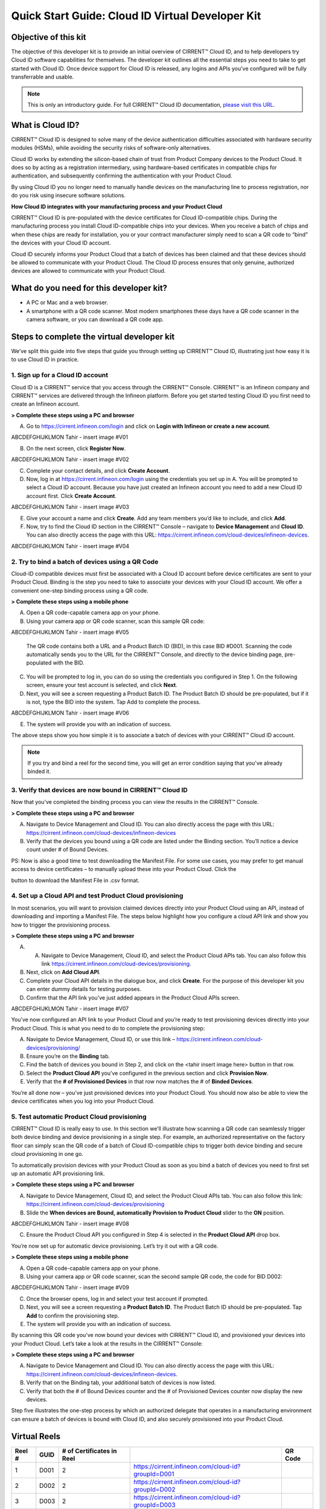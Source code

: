 Quick Start Guide: Cloud ID Virtual Developer Kit
==================================================

Objective of this kit
**********************

The objective of this developer kit is to provide an initial overview of CIRRENT™ Cloud ID, and to help developers try Cloud ID software capabilities for themselves. The developer kit outlines all the essential steps you need to take to get started with Cloud ID. Once device support for Cloud ID is released, any logins and APIs you’ve configured will be fully transferrable and usable.


.. note:: This is only an introductory guide. For full CIRRENT™ Cloud ID documentation, `please visit this URL <https://swdocs.cypress.com/html/cirrent-support-documentation/en/latest/>`_.

What is Cloud ID?
******************

CIRRENT™ Cloud ID is designed to solve many of the device authentication difficulties associated with hardware security modules (HSMs), while avoiding the security risks of software-only alternatives.

Cloud ID works by extending the silicon-based chain of trust from Product Company devices to the Product Cloud. It does so by acting as a registration intermediary, using hardware-based certificates in compatible chips for authentication, and subsequently confirming the authentication with your Product Cloud.

By using Cloud ID you no longer need to manually handle devices on the manufacturing line to process registration, nor do you risk using insecure software solutions.

**How Cloud ID integrates with your manufacturing process and your Product Cloud**

CIRRENT™ Cloud ID is pre-populated with the device certificates for Cloud ID-compatible chips. During the manufacturing process you install Cloud ID-compatible chips into your devices. When you receive a batch of chips and when these chips are ready for installation, you or your contract manufacturer simply need to scan a QR code to “bind” the devices with your Cloud ID account. 

Cloud ID securely informs your Product Cloud that a batch of devices has been claimed and that these devices should be allowed to communicate with your Product Cloud. The Cloud ID process ensures that only genuine, authorized devices are allowed to communicate with your Product Cloud.

What do you need for this developer kit?  
*****************************************

* A PC or Mac and a web browser.
* A smartphone with a QR code scanner.  Most modern smartphones these days have a QR code scanner in the camera software, or you can download a QR code app.

Steps to complete the virtual developer kit
*********************************************

We’ve split this guide into five steps that guide you through setting up CIRRENT™ Cloud ID, illustrating just how easy it is to use Cloud ID in practice.

1. Sign up for a Cloud ID account
^^^^^^^^^^^^^^^^^^^^^^^^^^^^^^^^^^

Cloud ID is a CIRRENT™ service that you access through the CIRRENT™ Console. CIRRENT™ is an Infineon company and CIRRENT™ services are delivered through the Infineon platform. Before you get started testing Cloud ID you first need to create an Infineon account.

**> Complete these steps using a PC and browser**

A.  Go to https://cirrent.infineon.com/login and click on **Login with Infineon or create a new account**.

ABCDEFGHIJKLMON Tahir - insert image #V01

B.  On the next screen, click **Register Now**.

ABCDEFGHIJKLMON Tahir - insert image #V02

C.  Complete your contact details, and click **Create Account**.

D.  Now, log in at https://cirrent.infineon.com/login using the credentials you set up in A. You will be prompted to select a Cloud ID account. Because you have just created an Infineon account you need to add a new Cloud ID account first. Click **Create Account**.

ABCDEFGHIJKLMON Tahir - insert image #V03

E.  Give your account a name and click **Create**. Add any team members you’d like to include, and click **Add**.

F.  Now, try to find the Cloud ID section in the CIRRENT™ Console – navigate to **Device Management** and **Cloud ID**. You can also directly access the page with this URL: https://cirrent.infineon.com/cloud-devices/infineon-devices.

ABCDEFGHIJKLMON Tahir - insert image #V04

2. Try to bind a batch of devices using a QR Code
^^^^^^^^^^^^^^^^^^^^^^^^^^^^^^^^^^^^^^^^^^^^^^^^^^

Cloud-ID compatible devices must first be associated with a Cloud ID account before device certificates are sent to your Product Cloud. Binding is the step you need to take to associate your devices with your Cloud ID account. We offer a convenient one-step binding process using a QR code.

**> Complete these steps using a mobile phone**


A.	Open a QR code-capable camera app on your phone.

B.  Using your camera app or QR code scanner, scan this sample QR code: 

ABCDEFGHIJKLMON Tahir - insert image #V05

    The QR code contains both a URL and a Product Batch ID (BID), in this case BID #D001. Scanning the code automatically sends you to the URL for the CIRRENT™ Console, and directly to the device binding page, pre-populated with the BID.

C.  You will be prompted to log in, you can do so using the credentials you configured in Step 1.  On the following screen, ensure your test account is selected, and click **Next**.   

D.  Next, you will see a screen requesting a Product Batch ID. The Product Batch ID should be pre-populated, but if it is not, type the BID into the system. Tap Add to complete the process.

ABCDEFGHIJKLMON Tahir - insert image #V06

E.  The system will provide you with an indication of success. 

The above steps show you how simple it is to associate a batch of devices with your CIRRENT™ Cloud ID account.

.. note:: If you try and bind a reel for the second time, you will get an error condition saying that you've already binded it.



3. Verify that devices are now bound in CIRRENT™ Cloud ID
^^^^^^^^^^^^^^^^^^^^^^^^^^^^^^^^^^^^^^^^^^^^^^^^^^^^^^^^^^^

Now that you’ve completed the binding process you can view the results in the CIRRENT™ Console.

**> Complete these steps using a PC and browser**

A.  Navigate to Device Management and Cloud ID. You can also directly access the page with this URL: https://cirrent.infineon.com/cloud-devices/infineon-devices

B.  Verify that the devices you bound using a QR code are listed under the Binding section. You’ll notice a device count under # of Bound Devices.

PS: Now is also a good time to test downloading the Manifest File. For some use cases, you may prefer to get manual access to device certificates – to manually upload these into your Product Cloud. Click the 

.. image:: ../img/qsn-1.png
    :align: center
    :alt: Dashboard 2

button to download the Manifest File in .csv format.


4. Set up a Cloud API and test Product Cloud provisioning
^^^^^^^^^^^^^^^^^^^^^^^^^^^^^^^^^^^^^^^^^^^^^^^^^^^^^^^^^^^

In most scenarios, you will want to provision claimed devices directly into your Product Cloud using an API, instead of downloading and importing a Manifest File. The steps below highlight how you configure a cloud API link and show you how to trigger the provisioning process.

**> Complete these steps using a PC and browser**

A.  A.	Navigate to Device Management, Cloud ID, and select the Product Cloud APIs tab. You can also follow this link https://cirrent.infineon.com/cloud-devices/provisioning.

B.  Next, click on **Add Cloud API**.

C.  Complete your Cloud API details in the dialogue box, and click **Create**. For the purpose of this developer kit you can enter dummy details for testing purposes.

D.  Confirm that the API link you’ve just added appears in the Product Cloud APIs screen.

ABCDEFGHIJKLMON Tahir - insert image #V07

You’ve now configured an API link to your Product Cloud and you’re ready to test provisioning devices directly into your Product Cloud. This is what you need to do to complete the provisioning step:

A.  Navigate to Device Management, Cloud ID, or use this link – https://cirrent.infineon.com/cloud-devices/provisioning/

B. Ensure you’re on the **Binding** tab.

C. Find the batch of devices you bound in Step 2, and click on the <tahir insert image here> button in that row.

D.  Select the **Product Cloud API** you’ve configured in the previous section and click **Provision Now**.

E.  Verify that the **# of Provisioned Devices** in that row now matches the # of **Binded Devices**.

You’re all done now – you’ve just provisioned devices into your Product Cloud. You should now also be able to view the device certificates when you log into your Product Cloud.

5. Test automatic Product Cloud provisioning
^^^^^^^^^^^^^^^^^^^^^^^^^^^^^^^^^^^^^^^^^^^^^

CIRRENT™ Cloud ID is really easy to use. In this section we’ll illustrate how scanning a QR code can seamlessly trigger both device binding and device provisioning in a single step. For example, an authorized representative on the factory floor can simply scan the QR code of a batch of Cloud ID-compatible chips to trigger both device binding and secure cloud provisioning in one go.

To automatically provision devices with your Product Cloud as soon as you bind a batch of devices you need to first set up an automatic API provisioning link.

**> Complete these steps using a PC and browser**

A.  Navigate to Device Management, Cloud ID, and select the Product Cloud APIs tab. You can also follow this link: https://cirrent.infineon.com/cloud-devices/provisioning

B.  Slide the **When devices are Bound, automatically Provision to Product Cloud** slider to the **ON** position.

ABCDEFGHIJKLMON Tahir - insert image #V08

C.  Ensure the Product Cloud API you configured in Step 4 is selected in the **Product Cloud API** drop box.

You’re now set up for automatic device provisioning. Let’s try it out with a QR code.

**> Complete these steps using a mobile phone**

A.  Open a QR code-capable camera app on your phone.

B.  Using your camera app or QR code scanner, scan the second sample QR code, the code for BID D002:

ABCDEFGHIJKLMON Tahir - insert image #V09

C.  Once the browser opens, log in and select your test account if prompted.

D.  Next, you will see a screen requesting a **Product Batch ID**. The Product Batch ID should be pre-populated. Tap **Add** to confirm the provisioning step.

E.  The system will provide you with an indication of success.  

By scanning this QR code you’ve now bound your devices with CIRRENT™ Cloud ID, and provisioned your devices into your Product Cloud. Let’s take a look at the results in the CIRRENT™ Console:

**> Complete these steps using a PC and browser**

A.  Navigate to Device Management and Cloud ID. You can also directly access the page with this URL: https://cirrent.infineon.com/cloud-devices/infineon-devices.

B.  Verify that on the Binding tab, your additional batch of devices is now listed.

C.  Verify that both the # of Bound Devices counter and the # of Provisioned Devices counter now display the new devices.

Step five illustrates the one-step process by which an authorized delegate that operates in a manufacturing environment can ensure a batch of devices is bound with Cloud ID, and also securely provisioned into your Product Cloud.

Virtual Reels
**************

========   ===========   ============================   ===================================================    ============================================
Reel #     GUID          # of Certificates in Reel                                                             QR Code
========   ===========   ============================   ===================================================    ============================================
1          D001          2                              https://cirrent.infineon.com/cloud-id?groupId=D001     .. image:: ../img/QR_D001.png
2          D002          2                              https://cirrent.infineon.com/cloud-id?groupId=D002     .. image:: ../img/QR_D002.png
3          D003          2                              https://cirrent.infineon.com/cloud-id?groupId=D003     .. image:: ../img/QR_D003.png
4          D004          2                              https://cirrent.infineon.com/cloud-id?groupId=D004     .. image:: ../img/QR_D004.png
5          D005          2                              https://cirrent.infineon.com/cloud-id?groupId=D005     .. image:: ../img/QR_D005.png
6          D006          5                              https://cirrent.infineon.com/cloud-id?groupId=D006     .. image:: ../img/QR_D006.png
7          D007          5                              https://cirrent.infineon.com/cloud-id?groupId=D007     .. image:: ../img/QR_D007.png
8          D008          5                              https://cirrent.infineon.com/cloud-id?groupId=D008     .. image:: ../img/QR_D008.png
9          D009          10                             https://cirrent.infineon.com/cloud-id?groupId=D009     .. image:: ../img/QR_D009.png
10         D010          10                             https://cirrent.infineon.com/cloud-id?groupId=D0010    .. image:: ../img/QR_D010.png
========   ===========   ============================   ===================================================    ============================================
